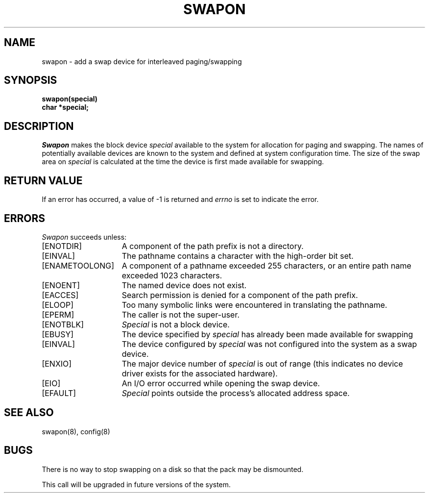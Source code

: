 .\" Copyright (c) 1980 The Regents of the University of California.
.\" All rights reserved.
.\"
.\" Redistribution and use in source and binary forms are permitted
.\" provided that the above copyright notice and this paragraph are
.\" duplicated in all such forms and that any documentation,
.\" advertising materials, and other materials related to such
.\" distribution and use acknowledge that the software was developed
.\" by the University of California, Berkeley.  The name of the
.\" University may not be used to endorse or promote products derived
.\" from this software without specific prior written permission.
.\" THIS SOFTWARE IS PROVIDED ``AS IS'' AND WITHOUT ANY EXPRESS OR
.\" IMPLIED WARRANTIES, INCLUDING, WITHOUT LIMITATION, THE IMPLIED
.\" WARRANTIES OF MERCHANTABILITY AND FITNESS FOR A PARTICULAR PURPOSE.
.\"
.\"	@(#)swapon.2	6.5 (Berkeley) 05/18/89
.\"
.TH SWAPON 2 ""
.UC 4
.SH NAME
swapon \- add a swap device for interleaved paging/swapping
.SH SYNOPSIS
.nf
.B swapon(special)
.B char *special;
.fi
.SH DESCRIPTION
.I Swapon
makes the block device 
.I special 
available to the system for
allocation for paging and swapping.  The names of potentially
available devices are known to the system and defined at system
configuration time.  The size of the swap area on 
.I special 
is calculated at the time the device is first made available
for swapping.
.SH "RETURN VALUE
If an error has occurred, a value of \-1 is returned and
.I errno
is set to indicate the error.
.SH ERRORS
.I Swapon
succeeds unless:
.TP 15
[ENOTDIR]
A component of the path prefix is not a directory.
.TP 15
[EINVAL]
The pathname contains a character with the high-order bit set.
.TP 15
[ENAMETOOLONG]
A component of a pathname exceeded 255 characters,
or an entire path name exceeded 1023 characters.
.TP 15
[ENOENT]
The named device does not exist.
.TP 15
[EACCES]
Search permission is denied for a component of the path prefix.
.TP 15
[ELOOP]
Too many symbolic links were encountered in translating the pathname.
.TP 15
[EPERM]
The caller is not the super-user.
.TP 15
[ENOTBLK]
.I Special
is not a block device.
.TP 15
[EBUSY]
The device specified by \fIspecial\fP has already
been made available for swapping
.TP 15
[EINVAL]
The device configured by \fIspecial\fP was not
configured into the system as a swap device.
.TP 15
[ENXIO]
The major device number of 
.I special
is out of range (this indicates no device driver exists
for the associated hardware).
.TP 15
[EIO]
An I/O error occurred while opening the swap device.
.TP 15
[EFAULT]
.I Special
points outside the process's allocated address space.
.SH "SEE ALSO"
swapon(8), config(8)
.SH BUGS
There is no way to stop swapping on a disk so that the pack may be
dismounted.
.PP
This call will be upgraded in future versions of the system.
